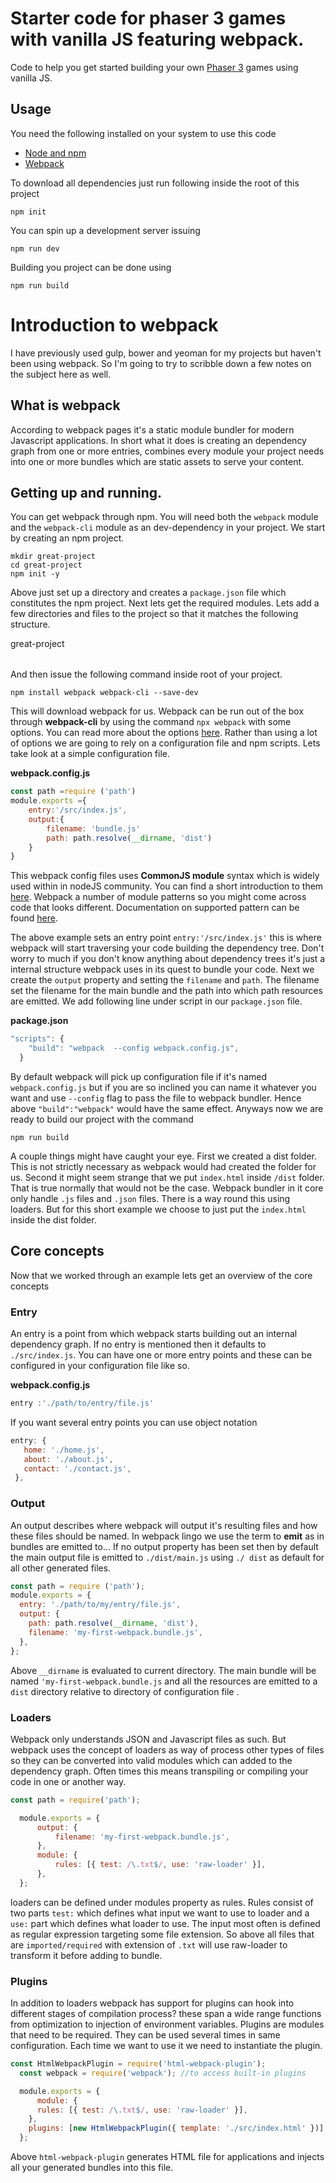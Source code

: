 * Starter code for phaser 3 games with vanilla JS featuring webpack.

Code to help you get started building your own [[https://phaser.io/phaser3][Phaser 3]] games using vanilla JS.
** Usage
You need the following installed on your system to use this code

- [[https://nodejs.org/en/][Node and npm]]  
- [[https://webpack.js.org/][Webpack]]

To download all dependencies just run following inside the root of this project  

#+begin_src shell
npm init
#+end_src

You can spin up a development  server issuing  

#+begin_src shell
npm run dev
#+end_src

Building you project can be done using

#+begin_src shell
npm run build
#+end_src

* Introduction  to webpack 
I have previously used gulp, bower and yeoman for my projects but haven't been using webpack. So I'm going to try to scribble down a few notes on the subject here as well. 

** What is webpack
According to webpack pages it's a static module bundler for modern Javascript applications. In short what it does is creating an dependency graph from one or more entries, combines every module your project needs into one or more bundles which are static assets to serve your content. 

** Getting up and running.
You can get webpack through npm. You will need both the =webpack= module and the =webpack-cli= module as an dev-dependency in your project. We start by creating an npm project.

#+begin_src shell
mkdir great-project
cd great-project
npm init -y
#+end_src

Above just set up a directory and creates a =package.json= file which constitutes the npm project. Next lets get the required modules. Lets add a few directories and files to the project so that it matches the following structure.

great-project
|-package-json
|-package-lock.json
|-/dist
    |-index.html
|-/src
    |-index.js

And then issue the following command inside root of your project.

#+begin_src shell
npm install webpack webpack-cli --save-dev 
#+end_src

This will download webpack for us.  Webpack can be run out of the box through *webpack-cli*   by using the command =npx webpack= with some options.  You can read more about the options [[https://webpack.js.org/api/cli/][here]]. Rather than using a lot of options  we are going to rely on a configuration file and  npm scripts.  Lets take look at a simple configuration file.

*webpack.config.js*
#+begin_src javascript
  const path =require ('path')
  module.exports ={
      entry:'/src/index.js',
      output:{
          filename: 'bundle.js'
          path: path.resolve(__dirname, 'dist')
      }
  }
#+end_src

This webpack config files uses *CommonJS module* syntax  which is widely used within in nodeJS community. You can find a short introduction to them  [[https://flaviocopes.com/commonjs/][here]]. Webpack a number of module patterns so you might come across code that looks different. Documentation on supported pattern can be found [[https://webpack.js.org/concepts/modules/][here]].

 The above example sets an entry point   =entry:'/src/index.js'= this is where webpack will start traversing your code building the dependency tree. Don't worry to much if you don't know anything about dependency trees it's  just a internal structure webpack uses in its quest to bundle your code. Next we create the =output= property  and setting the =filename= and =path=. The filename set the filename for the main bundle and the path into which path resources are emitted. 
We add following line under script in our  =package.json= file.
 
*package.json*
#+begin_src javascript
"scripts": {
    "build": "webpack  --config webpack.config.js",
  }
#+end_src

By default webpack will pick up configuration file if it's named =webpack.config.js= but if you are so inclined you can name it whatever you want and use =--config= flag to pass the file to webpack bundler. Hence above ="build":"webpack"= would have the same effect. Anyways now we are ready to build our project with the command

#+begin_src shell
npm run build
#+end_src

A couple things might have caught your eye. First we created a dist folder. This is not strictly necessary as webpack would had created the folder for us. Second it might seem strange that we put =index.html= inside =/dist= folder. That is true normally that would not be the case. Webpack bundler in it core only handle =.js= files and =.json= files. There is a way round this using loaders. But for this short example we choose to just put the =index.html= inside the dist folder.

** Core  concepts
Now that we worked through an example lets get an overview of the core concepts

*** Entry
An entry is a point from which webpack starts building out an internal dependency graph.  If no entry is mentioned  then it defaults to =./src/index.js=. You can have one or more entry points and these can be configured in your configuration file like so. 

*webpack.config.js*
#+begin_src javascript
entry :'./path/to/entry/file.js'
#+end_src

If you want several entry points you can use object notation
#+begin_src javascript
 entry: {
    home: './home.js',
    about: './about.js',
    contact: './contact.js',
  },
#+end_src

*** Output
An output describes where webpack will output it's resulting files and how these files should be named. In webpack lingo we use the term to *emit*  as in bundles are emitted to...  If no output property has been set then by default the main output file is  emitted to  =./dist/main.js= using  =./ dist= as default for all other generated files.
#+begin_src javascript
  const path = require ('path');
  module.exports = {
    entry: './path/to/my/entry/file.js',
    output: {
      path: path.resolve(__dirname, 'dist'),
      filename: 'my-first-webpack.bundle.js',
    },
  };
#+end_src

Above =__dirname= is evaluated to current directory. The main bundle will be named ='my-first-webpack.bundle.js= and all the resources are emitted to a =dist=  directory relative to directory of configuration file . 
*** Loaders
Webpack only understands JSON and Javascript files as such. But webpack uses the concept of loaders as way of process other types of files so they can be converted into valid modules which can added to the dependency graph. Often times this means transpiling or compiling your code in one or another way.

#+begin_src javascript
  const path = require('path');

    module.exports = {
        output: {
            filename: 'my-first-webpack.bundle.js',
        },
        module: {
            rules: [{ test: /\.txt$/, use: 'raw-loader' }],
        },
    };
#+end_src

loaders can be defined under modules property as rules. Rules consist of two parts =test:=
which defines what input we want to use to loader and a =use:= part which defines what loader to use. The input most often is defined as regular expression targeting some file extension. So above all files that are =imported/required= with extension of =.txt= will use raw-loader to transform it before adding to bundle.
*** Plugins
In addition to loaders  webpack has support for plugins can hook into different stages of compilation process?  these span a wide range functions from optimization to injection of environment variables.   Plugins are modules that need to be required. They can be used several times in same configuration. Each time we want to use it we need to instantiate the plugin.

#+begin_src javascript
const HtmlWebpackPlugin = require('html-webpack-plugin');
  const webpack = require('webpack'); //to access built-in plugins

  module.exports = {
      module: {
      rules: [{ test: /\.txt$/, use: 'raw-loader' }],
    },
    plugins: [new HtmlWebpackPlugin({ template: './src/index.html' })],
  };

#+end_src
 Above =html-webpack-plugin= generates HTML file for applications and injects all your generated bundles into this file.
